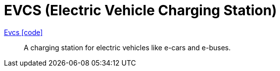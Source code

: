 = EVCS (Electric Vehicle Charging Station)

link:https://github.com/OpenEMS/openems/blob/develop/io.openems.edge.evcs.api/src/io/openems/edge/evcs/api/Evcs.java[Evcs icon:code[]]::
A charging station for electric vehicles like e-cars and e-buses.
// TODO add channels